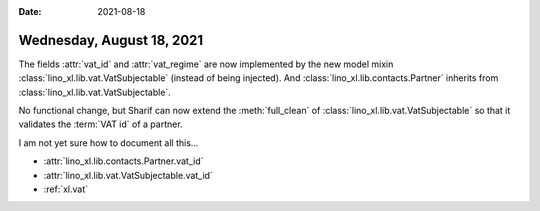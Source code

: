 :date: 2021-08-18

==========================
Wednesday, August 18, 2021
==========================

The fields :attr:`vat_id` and :attr:`vat_regime` are now implemented by the new
model mixin :class:`lino_xl.lib.vat.VatSubjectable` (instead of being injected).
And :class:`lino_xl.lib.contacts.Partner` inherits from
:class:`lino_xl.lib.vat.VatSubjectable`.

No functional change, but Sharif can now extend the :meth:`full_clean` of
:class:`lino_xl.lib.vat.VatSubjectable` so that it validates the :term:`VAT id`
of a partner.

I am not yet sure how to document all this...

- :attr:`lino_xl.lib.contacts.Partner.vat_id`
- :attr:`lino_xl.lib.vat.VatSubjectable.vat_id`
- :ref:`xl.vat`
